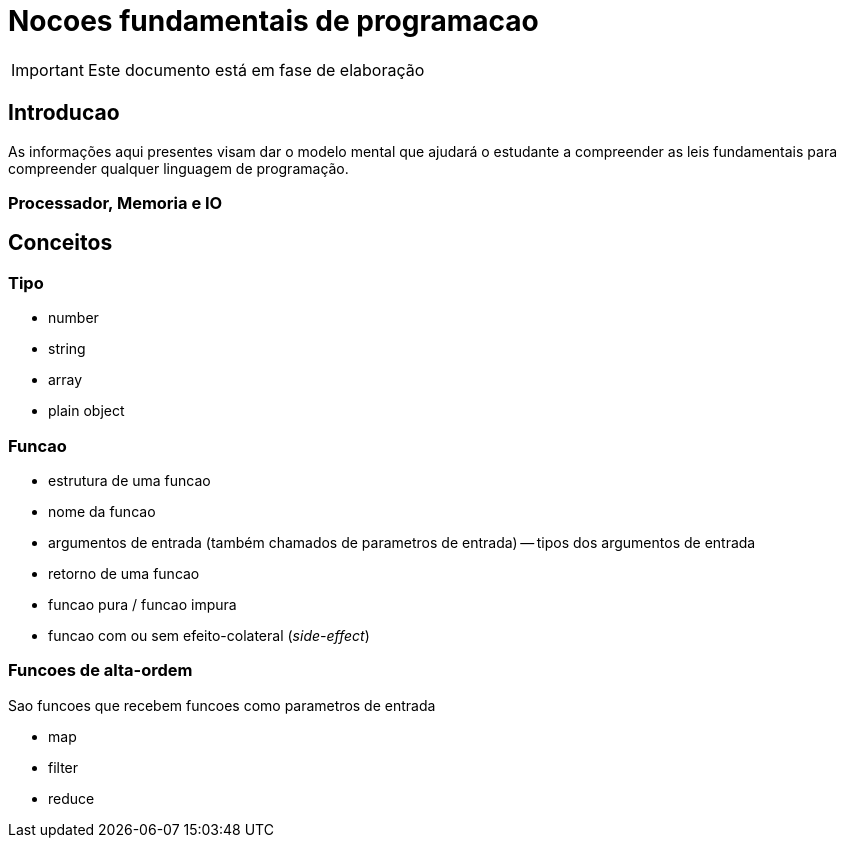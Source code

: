 = Nocoes fundamentais de programacao

IMPORTANT: Este documento está em fase de elaboração

== Introducao

As informações aqui presentes visam dar o modelo mental que ajudará o estudante a compreender as leis fundamentais para compreender qualquer linguagem de programação.


=== Processador, Memoria e IO

== Conceitos

=== Tipo

- number
- string
- array
- plain object

=== Funcao

- estrutura de uma funcao

- nome da funcao
- argumentos de entrada (também chamados de parametros de entrada)
-- tipos dos argumentos de entrada
- retorno de uma funcao

- funcao pura / funcao impura

- funcao com ou sem efeito-colateral (_side-effect_)


=== Funcoes de alta-ordem

Sao funcoes que recebem funcoes como parametros de entrada

- map
- filter
- reduce




